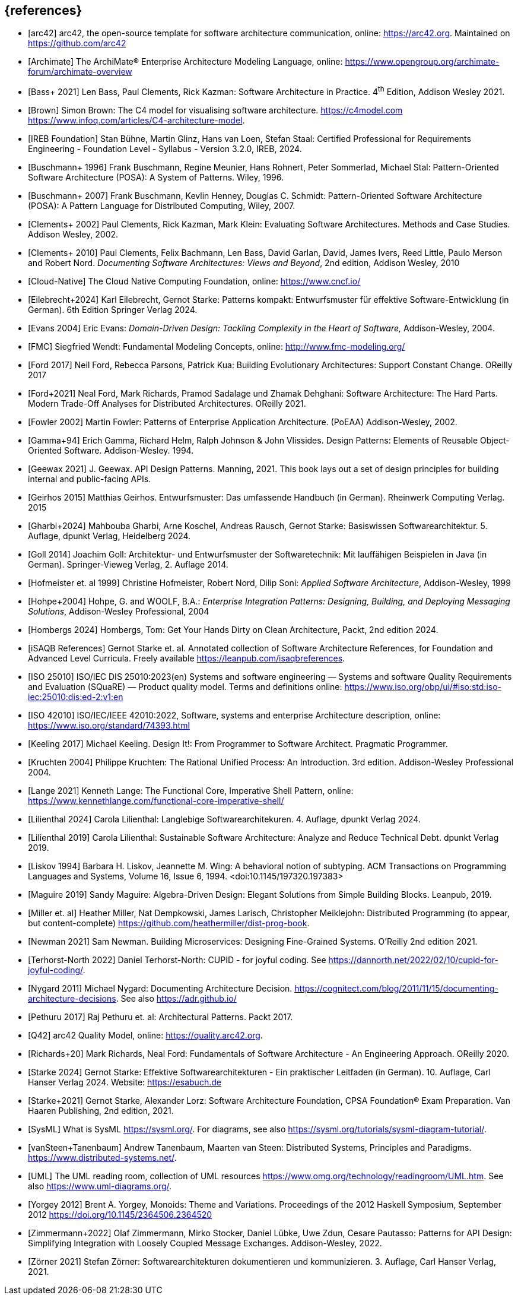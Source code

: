 // header file for curriculum section "References"
// (c) iSAQB e.V. (https://isaqb.org)
// ===============================================


[bibliography]
== {references}

// sorting within file: last name of first author

- [[[arc42, arc42]]] arc42, the open-source template for software architecture communication, online: <https://arc42.org>. Maintained on <https://github.com/arc42>
- [[[archimate, Archimate]]] The ArchiMate® Enterprise Architecture Modeling Language, online: <https://www.opengroup.org/archimate-forum/archimate-overview>

// B
- [[[bass,Bass+ 2021]]] Len Bass, Paul Clements, Rick Kazman: Software Architecture in Practice. 4^th^ Edition, Addison Wesley 2021.
- [[[brownc4,Brown]]] Simon Brown: The C4 model for visualising software architecture. <https://c4model.com> <https://www.infoq.com/articles/C4-architecture-model>.
- [[[IREBFoundation, IREB Foundation]]] Stan Bühne, Martin Glinz, Hans van Loen, Stefan Staal: Certified Professional for Requirements Engineering - Foundation Level - Syllabus - Version 3.2.0, IREB, 2024.
- [[[buschmanna,Buschmann+ 1996]]] Frank Buschmann, Regine Meunier, Hans Rohnert, Peter Sommerlad, Michael Stal: Pattern-Oriented Software Architecture (POSA): A System of Patterns. Wiley, 1996.
- [[[buschmannb,Buschmann+ 2007]]] Frank Buschmann, Kevlin Henney, Douglas C. Schmidt: Pattern-Oriented Software Architecture (POSA): A Pattern Language for Distributed Computing, Wiley, 2007.

// C
- [[[clementseval,Clements+ 2002]]] Paul Clements, Rick Kazman, Mark Klein: Evaluating Software Architectures. Methods and Case Studies. Addison Wesley, 2002.
- [[[clementsdoc,Clements+ 2010]]] Paul Clements,  Felix Bachmann, Len Bass, David Garlan, David, James Ivers, Reed Little, Paulo Merson and Robert Nord. _Documenting Software Architectures: Views and Beyond_, 2nd edition, Addison Wesley, 2010
- [[[cncf, Cloud-Native]]] The Cloud Native Computing Foundation, online: https://www.cncf.io/

// E
- [[[eilebrecht,Eilebrecht+2024]]] Karl Eilebrecht, Gernot Starke: Patterns kompakt: Entwurfsmuster für effektive Software-Entwicklung (in German). 6th Edition Springer Verlag 2024.

- [[[evans,Evans 2004]]] Eric Evans: _Domain-Driven Design: Tackling Complexity in the Heart of Software,_ Addison-Wesley, 2004.

// F
- [[[fmc,FMC]]] Siegfried Wendt: Fundamental Modeling Concepts, online: <http://www.fmc-modeling.org/>

- [[[ford,Ford 2017]]] Neil Ford, Rebecca Parsons, Patrick Kua: Building Evolutionary Architectures: Support Constant Change. OReilly 2017

- [[[fordhardparts,Ford+2021]]] Neal Ford, Mark Richards, Pramod Sadalage und Zhamak Dehghani: Software Architecture: The Hard Parts. Modern Trade-Off Analyses for Distributed Architectures. OReilly 2021.
- [[[fowler,Fowler 2002]]] Martin Fowler: Patterns of Enterprise Application Architecture. (PoEAA) Addison-Wesley, 2002.

// G
- [[[gof,Gamma+94]]] Erich Gamma, Richard Helm, Ralph Johnson & John Vlissides. Design Patterns: Elements of Reusable Object-Oriented Software. Addison-Wesley. 1994.
- [[[geewax,Geewax 2021]]] J. Geewax. API Design Patterns. Manning, 2021. This book lays out a set of design principles for building internal and public-facing APIs. 
- [[[geirhos,Geirhos 2015]]] Matthias Geirhos. Entwurfsmuster: Das umfassende Handbuch (in German). Rheinwerk Computing Verlag. 2015
- [[[gharbietal,Gharbi+2024]]] Mahbouba Gharbi, Arne Koschel, Andreas Rausch, Gernot Starke: Basiswissen Softwarearchitektur. 5. Auflage, dpunkt Verlag, Heidelberg 2024.
- [[[Goll,Goll 2014]]] Joachim Goll: Architektur- und Entwurfsmuster der Softwaretechnik: Mit lauffähigen Beispielen in Java (in German). Springer-Vieweg Verlag, 2. Auflage 2014.

// H
- [[[hofmeister,Hofmeister et. al 1999]]] Christine Hofmeister, Robert Nord, Dilip Soni: _Applied Software Architecture_, Addison-Wesley, 1999
- [[[hohpe,Hohpe+2004]]] Hohpe, G. and WOOLF, B.A.: _Enterprise Integration Patterns: Designing, Building, and Deploying Messaging Solutions_, Addison-Wesley Professional, 2004
- [[[hombergs,Hombergs 2024]]] Hombergs, Tom: Get Your Hands Dirty on Clean Architecture, Packt, 2nd edition 2024.

// I
- [[[isaqbreferences,iSAQB References]]] Gernot Starke et. al. Annotated collection of Software Architecture References, for Foundation and Advanced Level Curricula. Freely available https://leanpub.com/isaqbreferences.
- [[[iso25010, ISO 25010]]] ISO/IEC DIS 25010:2023(en) Systems and software engineering — Systems and software Quality Requirements and Evaluation (SQuaRE) — Product quality model. Terms and definitions online: <https://www.iso.org/obp/ui/#iso:std:iso-iec:25010:dis:ed-2:v1:en>
- [[[iso42010,ISO 42010]]] ISO/IEC/IEEE 42010:2022, Software, systems and enterprise Architecture description, online: <https://www.iso.org/standard/74393.html>

// K
- [[[keeling,Keeling 2017]]] Michael Keeling. Design It!: From Programmer to Software Architect. Pragmatic Programmer.
- [[[kruchten, Kruchten 2004]]] Philippe Kruchten: The Rational Unified Process: An Introduction. 3rd edition.  Addison-Wesley Professional 2004.

// L
- [[[lange21,Lange 2021]]] Kenneth Lange: The Functional Core, Imperative Shell Pattern, online: <https://www.kennethlange.com/functional-core-imperative-shell/>
- [[[lilienthal,Lilienthal 2024]]] Carola Lilienthal: Langlebige Softwarearchitekuren. 4. Auflage, dpunkt Verlag 2024.
- [[[lilienthal-en,Lilienthal 2019]]] Carola Lilienthal: Sustainable Software Architecture: Analyze and Reduce Technical Debt. dpunkt Verlag 2019.
- [[[liskov,Liskov 1994]]] Barbara H. Liskov, Jeannette M. Wing: A behavioral notion of subtyping. ACM Transactions on Programming Languages and Systems, Volume 16, Issue 6, 1994. <doi:10.1145/197320.197383>


// M
- [[[maguire, Maguire 2019]]] Sandy Maguire: Algebra-Driven Design:  Elegant Solutions from Simple Building Blocks.  Leanpub, 2019.
- [[[miller-distributed,Miller et. al]]] Heather Miller, Nat Dempkowski, James Larisch, Christopher Meiklejohn:  Distributed Programming (to appear, but content-complete) <https://github.com/heathermiller/dist-prog-book>.

// N
- [[[newman,Newman 2021]]] Sam Newman. Building Microservices: Designing Fine-Grained Systems. O'Reilly 2nd edition 2021.
- [[[north-cupid,Terhorst-North 2022]]] Daniel Terhorst-North: CUPID - for joyful coding. See <https://dannorth.net/2022/02/10/cupid-for-joyful-coding/>.

- [[[nygard,Nygard 2011]]] Michael Nygard: Documenting Architecture Decision. <https://cognitect.com/blog/2011/11/15/documenting-architecture-decisions>. See also <https://adr.github.io/>

// P
- [[[pethuru,Pethuru 2017]]] Raj Pethuru et. al: Architectural Patterns. Packt 2017.

// Q
- [[[q42,Q42]]] arc42 Quality Model, online: <https://quality.arc42.org>.

// R
- [[[richardsfundamentsls,Richards+20]]] Mark Richards, Neal Ford: Fundamentals of Software Architecture - An Engineering Approach. OReilly 2020.

// S
- [[[starke,Starke 2024]]] Gernot Starke: Effektive Softwarearchitekturen - Ein praktischer Leitfaden (in German). 10. Auflage, Carl Hanser Verlag 2024. Website: https://esabuch.de
- [[[starkelorz, Starke+2021]]] Gernot Starke, Alexander Lorz: Software Architecture Foundation, CPSA Foundation® Exam Preparation. Van Haaren Publishing, 2nd edition, 2021.
- [[[sysml,SysML]]] What is SysML <https://sysml.org/>. For diagrams, see also <https://sysml.org/tutorials/sysml-diagram-tutorial/>.




// T
- [[[distributedsystems,vanSteen+Tanenbaum]]] Andrew Tanenbaum, Maarten van Steen: Distributed Systems, Principles and Paradigms. <https://www.distributed-systems.net/>.

// U
- [[[uml,UML]]] The UML reading room, collection of UML resources <https://www.omg.org/technology/readingroom/UML.htm>. See also <https://www.uml-diagrams.org/>.


// Y
- [[[yorgey,Yorgey 2012]]] Brent A. Yorgey, Monoids: Theme and Variations. Proceedings of the 2012 Haskell Symposium, September 2012 <https://doi.org/10.1145/2364506.2364520>

// Z
- [[[zimmermann-api,Zimmermann+2022]]] Olaf Zimmermann, Mirko Stocker, Daniel Lübke, Uwe Zdun, Cesare Pautasso: Patterns for API Design: Simplifying Integration with Loosely Coupled Message Exchanges. Addison-Wesley, 2022.

- [[[zoerner,Zörner 2021]]] Stefan Zörner: Softwarearchitekturen dokumentieren und kommunizieren. 3. Auflage, Carl Hanser Verlag, 2021.
